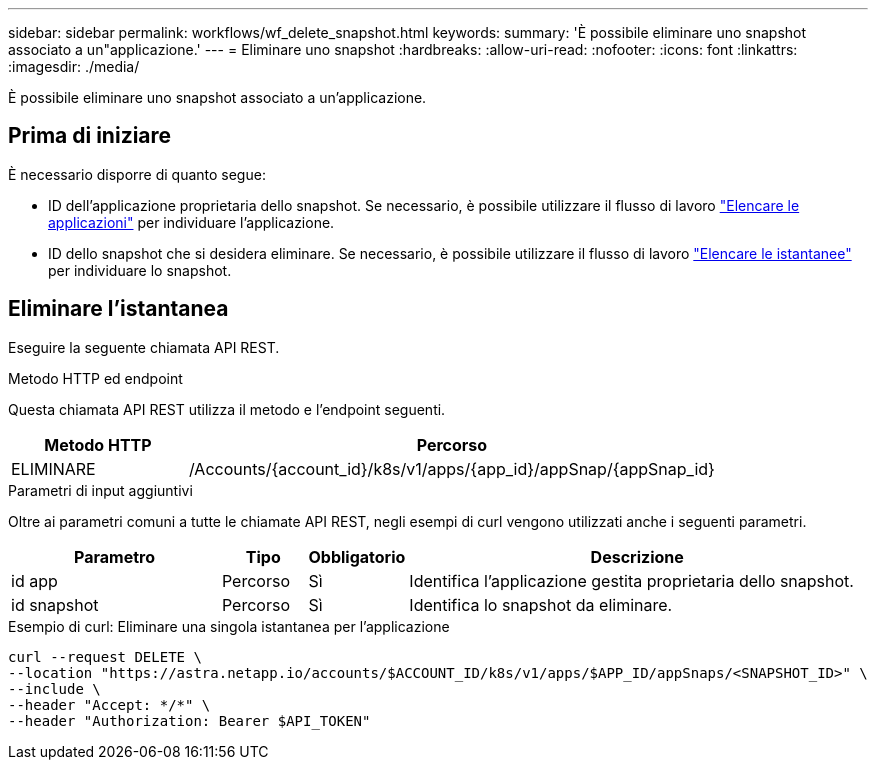 ---
sidebar: sidebar 
permalink: workflows/wf_delete_snapshot.html 
keywords:  
summary: 'È possibile eliminare uno snapshot associato a un"applicazione.' 
---
= Eliminare uno snapshot
:hardbreaks:
:allow-uri-read: 
:nofooter: 
:icons: font
:linkattrs: 
:imagesdir: ./media/


[role="lead"]
È possibile eliminare uno snapshot associato a un'applicazione.



== Prima di iniziare

È necessario disporre di quanto segue:

* ID dell'applicazione proprietaria dello snapshot. Se necessario, è possibile utilizzare il flusso di lavoro link:wf_list_man_apps.html["Elencare le applicazioni"] per individuare l'applicazione.
* ID dello snapshot che si desidera eliminare. Se necessario, è possibile utilizzare il flusso di lavoro link:wf_list_snapshots.html["Elencare le istantanee"] per individuare lo snapshot.




== Eliminare l'istantanea

Eseguire la seguente chiamata API REST.

.Metodo HTTP ed endpoint
Questa chiamata API REST utilizza il metodo e l'endpoint seguenti.

[cols="25,75"]
|===
| Metodo HTTP | Percorso 


| ELIMINARE | /Accounts/{account_id}/k8s/v1/apps/{app_id}/appSnap/{appSnap_id} 
|===
.Parametri di input aggiuntivi
Oltre ai parametri comuni a tutte le chiamate API REST, negli esempi di curl vengono utilizzati anche i seguenti parametri.

[cols="25,10,10,55"]
|===
| Parametro | Tipo | Obbligatorio | Descrizione 


| id app | Percorso | Sì | Identifica l'applicazione gestita proprietaria dello snapshot. 


| id snapshot | Percorso | Sì | Identifica lo snapshot da eliminare. 
|===
.Esempio di curl: Eliminare una singola istantanea per l'applicazione
[source, curl]
----
curl --request DELETE \
--location "https://astra.netapp.io/accounts/$ACCOUNT_ID/k8s/v1/apps/$APP_ID/appSnaps/<SNAPSHOT_ID>" \
--include \
--header "Accept: */*" \
--header "Authorization: Bearer $API_TOKEN"
----